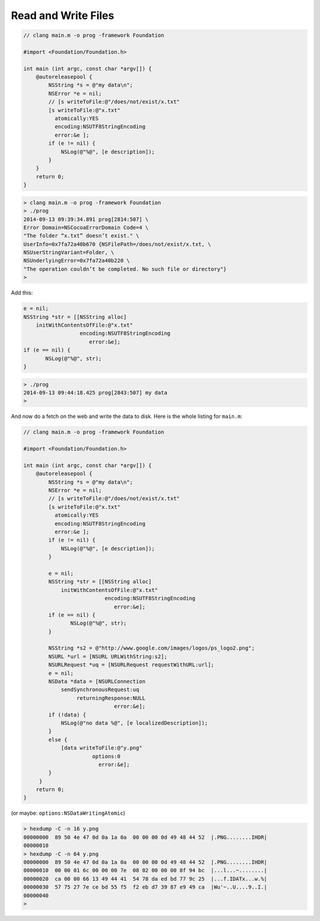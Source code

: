 .. _files:

####################
Read and Write Files
####################

.. sourcecode:: objective-c

    // clang main.m -o prog -framework Foundation

    #import <Foundation/Foundation.h>

    int main (int argc, const char *argv[]) {
        @autoreleasepool {
            NSString *s = @"my data\n";
            NSError *e = nil;
            // [s writeToFile:@"/does/not/exist/x.txt"
            [s writeToFile:@"x.txt"
              atomically:YES
              encoding:NSUTF8StringEncoding
              error:&e ];
            if (e != nil) {
                NSLog(@"%@", [e description]);
            }
        }   
        return 0;
    }

.. sourcecode:: bash

    > clang main.m -o prog -framework Foundation
    > ./prog
    2014-09-13 09:39:34.891 prog[2814:507] \
    Error Domain=NSCocoaErrorDomain Code=4 \
    "The folder “x.txt” doesn’t exist." \
    UserInfo=0x7fa72a40b670 {NSFilePath=/does/not/exist/x.txt, \
    NSUserStringVariant=Folder, \
    NSUnderlyingError=0x7fa72a40b220 \
    "The operation couldn’t be completed. No such file or directory"}
    >

Add this:

.. sourcecode:: objective-c

    e = nil;
    NSString *str = [[NSString alloc] 
        initWithContentsOfFile:@"x.txt"
                      encoding:NSUTF8StringEncoding
                         error:&e];
    if (e == nil) {
           NSLog(@"%@", str);
    }

.. sourcecode:: bash

    > ./prog
    2014-09-13 09:44:18.425 prog[2843:507] my data
    >

And now do a fetch on the web and write the data to disk.  Here is the whole listing for ``main.m``:

.. sourcecode:: objective-c

    // clang main.m -o prog -framework Foundation

    #import <Foundation/Foundation.h>

    int main (int argc, const char *argv[]) {
        @autoreleasepool {
            NSString *s = @"my data\n";
            NSError *e = nil;
            // [s writeToFile:@"/does/not/exist/x.txt"
            [s writeToFile:@"x.txt"
              atomically:YES
              encoding:NSUTF8StringEncoding
              error:&e ];
            if (e != nil) {
                NSLog(@"%@", [e description]);
            }
        
            e = nil;
            NSString *str = [[NSString alloc] 
                initWithContentsOfFile:@"x.txt"
                              encoding:NSUTF8StringEncoding
                                 error:&e];
            if (e == nil) {
                   NSLog(@"%@", str);
            }
        
            NSString *s2 = @"http://www.google.com/images/logos/ps_logo2.png";
            NSURL *url = [NSURL URLWithString:s2];
            NSURLRequest *uq = [NSURLRequest requestWithURL:url];
            e = nil;
            NSData *data = [NSURLConnection 
                sendSynchronousRequest:uq
                     returningResponse:NULL
                                 error:&e];
            if (!data) {
                NSLog(@"no data %@", [e localizedDescription]);
            }
            else {
                [data writeToFile:@"y.png"
                          options:0
                            error:&e];
            }
         }   
        return 0;
    }

(or maybe:  ``options:NSDataWritingAtomic``)

.. sourcecode:: bash

    > hexdump -C -n 16 y.png
    00000000  89 50 4e 47 0d 0a 1a 0a  00 00 00 0d 49 48 44 52  |.PNG........IHDR|
    00000010
    > hexdump -C -n 64 y.png
    00000000  89 50 4e 47 0d 0a 1a 0a  00 00 00 0d 49 48 44 52  |.PNG........IHDR|
    00000010  00 00 01 6c 00 00 00 7e  08 02 00 00 00 8f 94 bc  |...l...~........|
    00000020  ca 00 00 66 13 49 44 41  54 78 da ed bd 77 9c 25  |...f.IDATx...w.%|
    00000030  57 75 27 7e ce bd 55 f5  f2 eb d7 39 87 e9 49 ca  |Wu'~..U....9..I.|
    00000040
    >
    
.. image:: /figures/y.png
   :scale: 100 %

